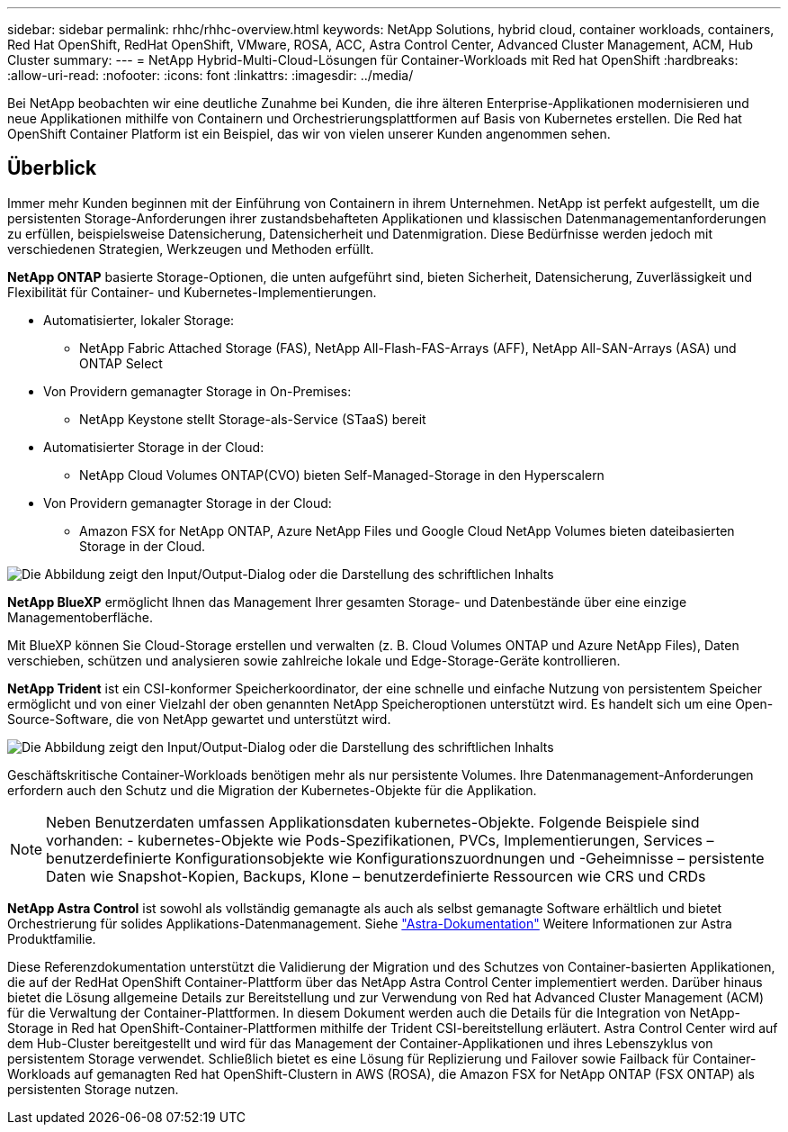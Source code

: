 ---
sidebar: sidebar 
permalink: rhhc/rhhc-overview.html 
keywords: NetApp Solutions, hybrid cloud, container workloads, containers, Red Hat OpenShift, RedHat OpenShift, VMware, ROSA, ACC, Astra Control Center, Advanced Cluster Management, ACM, Hub Cluster 
summary:  
---
= NetApp Hybrid-Multi-Cloud-Lösungen für Container-Workloads mit Red hat OpenShift
:hardbreaks:
:allow-uri-read: 
:nofooter: 
:icons: font
:linkattrs: 
:imagesdir: ../media/


[role="lead"]
Bei NetApp beobachten wir eine deutliche Zunahme bei Kunden, die ihre älteren Enterprise-Applikationen modernisieren und neue Applikationen mithilfe von Containern und Orchestrierungsplattformen auf Basis von Kubernetes erstellen. Die Red hat OpenShift Container Platform ist ein Beispiel, das wir von vielen unserer Kunden angenommen sehen.



== Überblick

Immer mehr Kunden beginnen mit der Einführung von Containern in ihrem Unternehmen. NetApp ist perfekt aufgestellt, um die persistenten Storage-Anforderungen ihrer zustandsbehafteten Applikationen und klassischen Datenmanagementanforderungen zu erfüllen, beispielsweise Datensicherung, Datensicherheit und Datenmigration. Diese Bedürfnisse werden jedoch mit verschiedenen Strategien, Werkzeugen und Methoden erfüllt.

**NetApp ONTAP** basierte Storage-Optionen, die unten aufgeführt sind, bieten Sicherheit, Datensicherung, Zuverlässigkeit und Flexibilität für Container- und Kubernetes-Implementierungen.

* Automatisierter, lokaler Storage:
+
** NetApp Fabric Attached Storage (FAS), NetApp All-Flash-FAS-Arrays (AFF), NetApp All-SAN-Arrays (ASA) und ONTAP Select


* Von Providern gemanagter Storage in On-Premises:
+
** NetApp Keystone stellt Storage-als-Service (STaaS) bereit


* Automatisierter Storage in der Cloud:
+
** NetApp Cloud Volumes ONTAP(CVO) bieten Self-Managed-Storage in den Hyperscalern


* Von Providern gemanagter Storage in der Cloud:
+
** Amazon FSX for NetApp ONTAP, Azure NetApp Files und Google Cloud NetApp Volumes bieten dateibasierten Storage in der Cloud.




image:rhhc-ontap-features.png["Die Abbildung zeigt den Input/Output-Dialog oder die Darstellung des schriftlichen Inhalts"]

**NetApp BlueXP** ermöglicht Ihnen das Management Ihrer gesamten Storage- und Datenbestände über eine einzige Managementoberfläche.

Mit BlueXP können Sie Cloud-Storage erstellen und verwalten (z. B. Cloud Volumes ONTAP und Azure NetApp Files), Daten verschieben, schützen und analysieren sowie zahlreiche lokale und Edge-Storage-Geräte kontrollieren.

**NetApp Trident** ist ein CSI-konformer Speicherkoordinator, der eine schnelle und einfache Nutzung von persistentem Speicher ermöglicht und von einer Vielzahl der oben genannten NetApp Speicheroptionen unterstützt wird. Es handelt sich um eine Open-Source-Software, die von NetApp gewartet und unterstützt wird.

image:rhhc-trident-features.png["Die Abbildung zeigt den Input/Output-Dialog oder die Darstellung des schriftlichen Inhalts"]

Geschäftskritische Container-Workloads benötigen mehr als nur persistente Volumes. Ihre Datenmanagement-Anforderungen erfordern auch den Schutz und die Migration der Kubernetes-Objekte für die Applikation.


NOTE: Neben Benutzerdaten umfassen Applikationsdaten kubernetes-Objekte. Folgende Beispiele sind vorhanden: - kubernetes-Objekte wie Pods-Spezifikationen, PVCs, Implementierungen, Services – benutzerdefinierte Konfigurationsobjekte wie Konfigurationszuordnungen und -Geheimnisse – persistente Daten wie Snapshot-Kopien, Backups, Klone – benutzerdefinierte Ressourcen wie CRS und CRDs

**NetApp Astra Control** ist sowohl als vollständig gemanagte als auch als selbst gemanagte Software erhältlich und bietet Orchestrierung für solides Applikations-Datenmanagement. Siehe link:https://docs.netapp.com/us-en/astra-family/["Astra-Dokumentation"] Weitere Informationen zur Astra Produktfamilie.

Diese Referenzdokumentation unterstützt die Validierung der Migration und des Schutzes von Container-basierten Applikationen, die auf der RedHat OpenShift Container-Plattform über das NetApp Astra Control Center implementiert werden. Darüber hinaus bietet die Lösung allgemeine Details zur Bereitstellung und zur Verwendung von Red hat Advanced Cluster Management (ACM) für die Verwaltung der Container-Plattformen. In diesem Dokument werden auch die Details für die Integration von NetApp-Storage in Red hat OpenShift-Container-Plattformen mithilfe der Trident CSI-bereitstellung erläutert. Astra Control Center wird auf dem Hub-Cluster bereitgestellt und wird für das Management der Container-Applikationen und ihres Lebenszyklus von persistentem Storage verwendet. Schließlich bietet es eine Lösung für Replizierung und Failover sowie Failback für Container-Workloads auf gemanagten Red hat OpenShift-Clustern in AWS (ROSA), die Amazon FSX for NetApp ONTAP (FSX ONTAP) als persistenten Storage nutzen.
